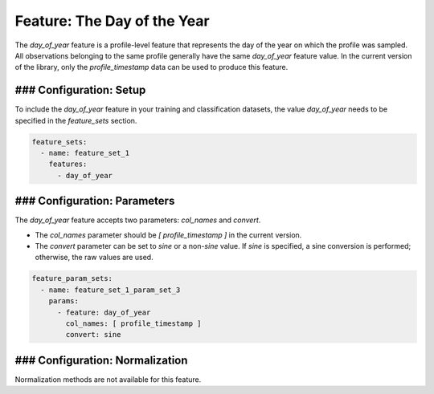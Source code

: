 Feature: The Day of the Year
=================================

The `day_of_year` feature is a profile-level feature that represents the day of the year on which the profile was sampled. All observations belonging to the same profile generally have the same `day_of_year` feature value. In the current version of the library, only the `profile_timestamp` data can be used to produce this feature.

### Configuration: Setup
-------------------------------------

To include the `day_of_year` feature in your training and classification datasets, the value `day_of_year` needs to be specified in the `feature_sets` section.

.. code-block:: yaml

   feature_sets:
     - name: feature_set_1
       features:
         - day_of_year

### Configuration: Parameters
-------------------------------------

The `day_of_year` feature accepts two parameters: `col_names` and `convert`.

*   The `col_names` parameter should be `[ profile_timestamp ]` in the current version.
*   The `convert` parameter can be set to `sine` or a non-`sine` value. If `sine` is specified, a sine conversion is performed; otherwise, the raw values are used.

.. code-block:: yaml

   feature_param_sets:
     - name: feature_set_1_param_set_3
       params:
         - feature: day_of_year
           col_names: [ profile_timestamp ]
           convert: sine

### Configuration: Normalization
-------------------------------------

Normalization methods are not available for this feature.
